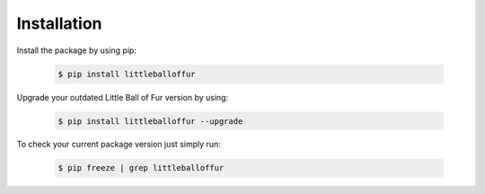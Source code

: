 Installation
============

Install the package by using pip:

    .. code-block:: none

        $ pip install littleballoffur

Upgrade your outdated Little Ball of Fur version by using:

    .. code-block:: none

        $ pip install littleballoffur --upgrade


To check your current package version just simply run:

    .. code-block:: none

        $ pip freeze | grep littleballoffur
